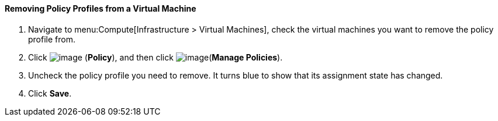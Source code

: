 [[removing-policy-profiles-from-a-virtual-machine]]
==== Removing Policy Profiles from a Virtual Machine

. Navigate to menu:Compute[Infrastructure > Virtual Machines], check the virtual machines you want to remove the policy profile from.

. Click image:../images/1941.png[image] (*Policy*), and then click image:../images/1851.png[image](*Manage Policies*).

. Uncheck the policy profile you need to remove. It turns blue to show that its assignment state has changed.

. Click *Save*.


